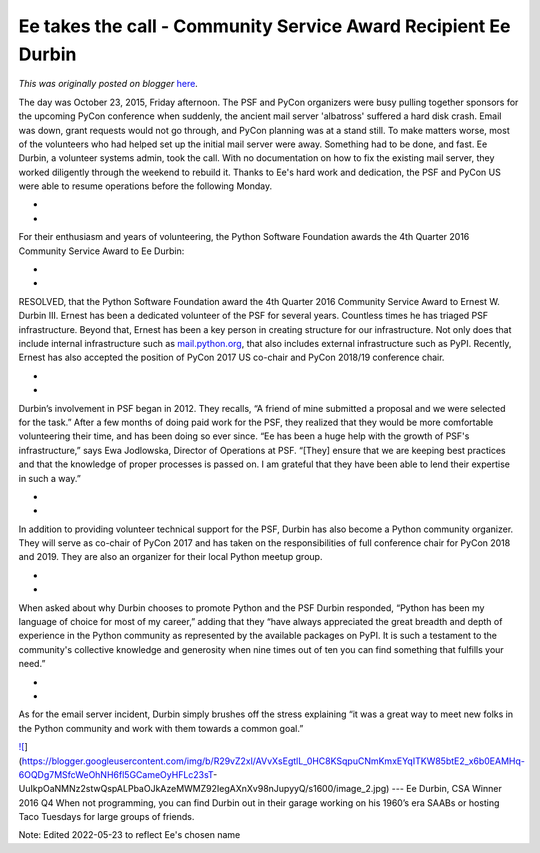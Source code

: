 .. post:: 2017-03-10
   :tags: post, legacy-blogger
   :author: Python Software Foundation
   :category: Legacy
   :location: World
   :language: en

Ee takes the call - Community Service Award Recipient Ee Durbin
===============================================================

*This was originally posted on blogger* `here <https://pyfound.blogspot.com/2017/03/ernest-takes-call-community-service.html>`_.

The day was October 23, 2015, Friday afternoon. The PSF and PyCon organizers
were busy pulling together sponsors for the upcoming PyCon conference when
suddenly, the ancient mail server 'albatross' suffered a hard disk crash.
Email was down, grant requests would not go through, and PyCon planning was at
a stand still. To make matters worse, most of the volunteers who had helped
set up the initial mail server were away. Something had to be done, and fast.
Ee Durbin, a volunteer systems admin, took the call. With no documentation on
how to fix the existing mail server, they worked diligently through the
weekend to rebuild it. Thanks to Ee's hard work and dedication, the PSF and
PyCon US were able to resume operations before the following Monday.

*  
*  

For their enthusiasm and years of volunteering, the Python Software Foundation
awards the 4th Quarter 2016 Community Service Award to Ee Durbin:

*  
*  

RESOLVED, that the Python Software Foundation award the 4th Quarter 2016
Community Service Award to Ernest W. Durbin III. Ernest has been a dedicated
volunteer of the PSF for several years. Countless times he has triaged PSF
infrastructure. Beyond that, Ernest has been a key person in creating
structure for our infrastructure. Not only does that include internal
infrastructure such as `mail.python.org <http://mail.python.org/>`_, that also
includes external infrastructure such as PyPI. Recently, Ernest has also
accepted the position of PyCon 2017 US co-chair and PyCon 2018/19 conference
chair.

*  
*  

Durbin’s involvement in PSF began in 2012. They recalls, “A friend of mine
submitted a proposal and we were selected for the task.” After a few months of
doing paid work for the PSF, they realized that they would be more comfortable
volunteering their time, and has been doing so ever since. “Ee has been a huge
help with the growth of PSF's infrastructure,” says Ewa Jodlowska, Director of
Operations at PSF. “[They] ensure that we are keeping best practices and that
the knowledge of proper processes is passed on. I am grateful that they have
been able to lend their expertise in such a way.”

*  
*  

In addition to providing volunteer technical support for the PSF, Durbin has
also become a Python community organizer. They will serve as co-chair of PyCon
2017 and has taken on the responsibilities of full conference chair for PyCon
2018 and 2019. They are also an organizer for their local Python meetup group.

*  
*  

When asked about why Durbin chooses to promote Python and the PSF Durbin
responded, “Python has been my language of choice for most of my career,”
adding that they “have always appreciated the great breadth and depth of
experience in the Python community as represented by the available packages on
PyPI. It is such a testament to the community's collective knowledge and
generosity when nine times out of ten you can find something that fulfills
your need.”

*  
*  

As for the email server incident, Durbin simply brushes off the stress
explaining “it was a great way to meet new folks in the Python community and
work with them towards a common goal.”

`![ <https://blogger.googleusercontent.com/img/b/R29vZ2xl/AVvXsEgtlL_0HC8KSqpuCNmKmxEYqITKW85btE2_x6b0EAMHq-6OQDg7MSfcWeOhNH6fl5GCameOyHFLc23sT-
UuIkpOaNMNz2stwQspALPbaOJkAzeMWMZ92IegAXnXv98nJupyyQ/s320/image_2.jpg>`_](https://blogger.googleusercontent.com/img/b/R29vZ2xl/AVvXsEgtlL_0HC8KSqpuCNmKmxEYqITKW85btE2_x6b0EAMHq-6OQDg7MSfcWeOhNH6fl5GCameOyHFLc23sT-
UuIkpOaNMNz2stwQspALPbaOJkAzeMWMZ92IegAXnXv98nJupyyQ/s1600/image_2.jpg)  
---  
Ee Durbin, CSA Winner 2016 Q4  
When not programming, you can find Durbin out in their garage working on his
1960’s era SAABs or hosting Taco Tuesdays for large groups of friends.

  

Note: Edited 2022-05-23 to reflect Ee's chosen name

